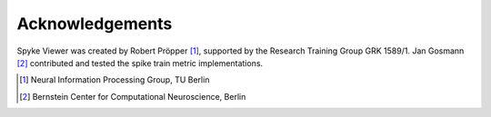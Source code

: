 Acknowledgements
================

Spyke Viewer was created by Robert Pröpper [1]_, supported by the Research
Training Group GRK 1589/1. Jan Gosmann [2]_ contributed and tested the
spike train metric implementations.

.. [1] Neural Information Processing Group, TU Berlin
.. [2] Bernstein Center for Computational Neuroscience, Berlin